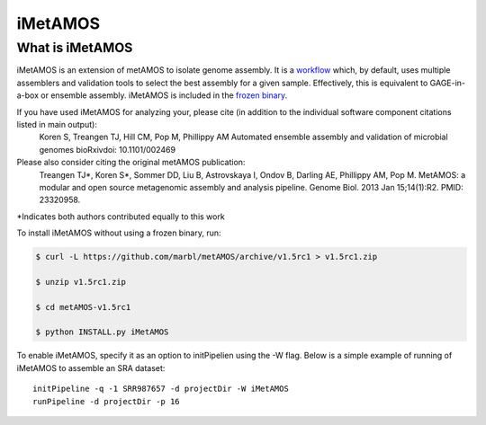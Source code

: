 iMetAMOS 
########

What is iMetAMOS
------------------
iMetAMOS is an extension of metAMOS to isolate genome assembly. It is a `workflow <workflows.html>`_ which, by default, uses multiple assemblers and validation tools to select the best assembly for a given sample. Effectively, this is equivalent to GAGE-in-a-box or ensemble assembly. iMetAMOS is included in the `frozen binary <frozenbinary.html>`_.

If you have used iMetAMOS for analyzing your, please cite (in addition to the individual software component citations listed in main output):
   Koren S, Treangen TJ, Hill CM, Pop M, Phillippy AM
   Automated ensemble assembly and validation of microbial genomes
   bioRxivdoi: 10.1101/002469

Please also consider citing the original metAMOS publication:
    Treangen TJ\*, Koren S\*, Sommer DD, Liu B, Astrovskaya I, Ondov B, Darling AE, Phillippy AM, Pop M.
    MetAMOS: a modular and open source metagenomic assembly and analysis pipeline.
    Genome Biol. 2013 Jan 15;14(1):R2. PMID: 23320958.

*Indicates both authors contributed equally to this work


To install iMetAMOS without using a frozen binary, run:

.. code-block:: bash

    $ curl -L https://github.com/marbl/metAMOS/archive/v1.5rc1 > v1.5rc1.zip

    $ unzip v1.5rc1.zip

    $ cd metAMOS-v1.5rc1

    $ python INSTALL.py iMetAMOS

To enable iMetAMOS, specify it as an option to initPipelien using the -W flag. Below is a simple example of running of iMetAMOS to assemble an SRA dataset::

    initPipeline -q -1 SRR987657 -d projectDir -W iMetAMOS
    runPipeline -d projectDir -p 16

